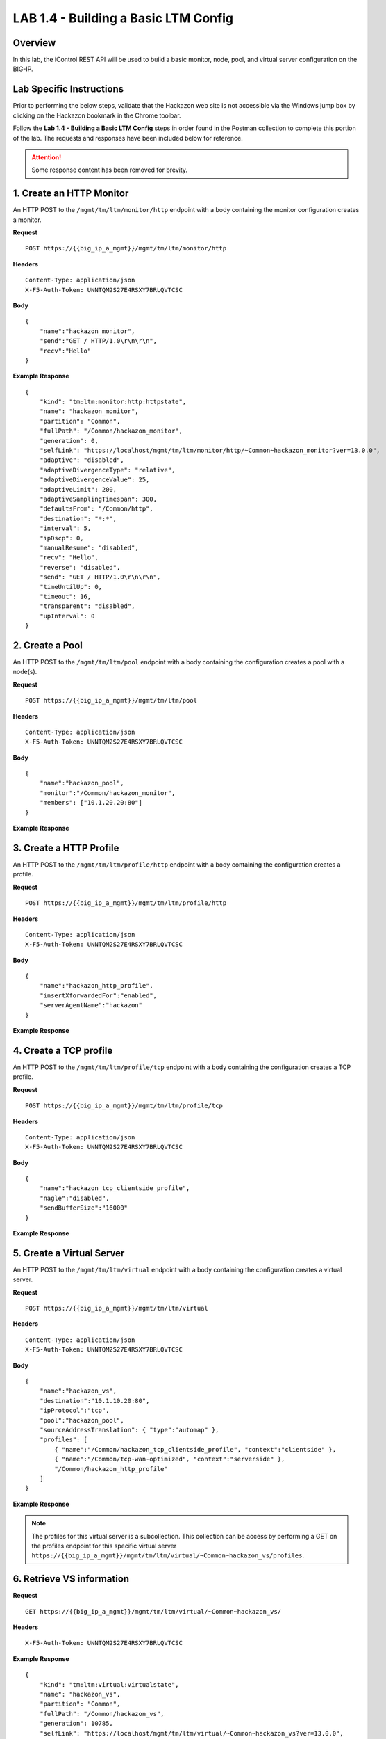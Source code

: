 LAB 1.4 - Building a Basic LTM Config
======================================

Overview
---------

In this lab, the iControl REST API will be used to build a basic monitor, node, pool, and virtual server configuration on the BIG-IP.

Lab Specific Instructions
--------------------------

Prior to performing the below steps, validate that the Hackazon web site is not accessible via the Windows jump box by clicking on the Hackazon bookmark in the Chrome toolbar.

Follow the **Lab 1.4 - Building a Basic LTM Config** steps in order found in the Postman collection to complete this portion of the lab.  The requests and responses have been included below for reference.

.. attention:: Some response content has been removed for brevity.

1. Create an HTTP Monitor
-------------------------

An HTTP POST to the ``/mgmt/tm/ltm/monitor/http`` endpoint with a body containing the monitor configuration creates a monitor.

**Request**

:: 

    POST https://{{big_ip_a_mgmt}}/mgmt/tm/ltm/monitor/http

**Headers**

:: 

    Content-Type: application/json
    X-F5-Auth-Token: UNNTQM2S27E4RSXY7BRLQVTCSC

**Body**

::

    {
        "name":"hackazon_monitor",
        "send":"GET / HTTP/1.0\r\n\r\n",
        "recv":"Hello"
    }

**Example Response**

::

    {
        "kind": "tm:ltm:monitor:http:httpstate",
        "name": "hackazon_monitor",
        "partition": "Common",
        "fullPath": "/Common/hackazon_monitor",
        "generation": 0,
        "selfLink": "https://localhost/mgmt/tm/ltm/monitor/http/~Common~hackazon_monitor?ver=13.0.0",
        "adaptive": "disabled",
        "adaptiveDivergenceType": "relative",
        "adaptiveDivergenceValue": 25,
        "adaptiveLimit": 200,
        "adaptiveSamplingTimespan": 300,
        "defaultsFrom": "/Common/http",
        "destination": "*:*",
        "interval": 5,
        "ipDscp": 0,
        "manualResume": "disabled",
        "recv": "Hello",
        "reverse": "disabled",
        "send": "GET / HTTP/1.0\r\n\r\n",
        "timeUntilUp": 0,
        "timeout": 16,
        "transparent": "disabled",
        "upInterval": 0
    }

2. Create a Pool
-----------------

An HTTP POST to the ``/mgmt/tm/ltm/pool`` endpoint with a body containing the configuration creates a pool with a node(s).

**Request**

:: 

    POST https://{{big_ip_a_mgmt}}/mgmt/tm/ltm/pool

**Headers**

:: 

    Content-Type: application/json
    X-F5-Auth-Token: UNNTQM2S27E4RSXY7BRLQVTCSC

**Body**

::

    {
        "name":"hackazon_pool",
        "monitor":"/Common/hackazon_monitor",
        "members": ["10.1.20.20:80"]
    }

**Example Response**

.. code-block:: rest
    :emphasize-lines: 3, 20

    {
        "kind": "tm:ltm:pool:poolstate",
        "name": "hackazon_pool",
        "partition": "Common",
        "fullPath": "/Common/hackazon_pool",
        "generation": 10781,
        "selfLink": "https://localhost/mgmt/tm/ltm/pool/~Common~hackazon_pool?ver=13.0.0",
        "allowNat": "yes",
        "allowSnat": "yes",
        "ignorePersistedWeight": "disabled",
        "ipTosToClient": "pass-through",
        "ipTosToServer": "pass-through",
        "linkQosToClient": "pass-through",
        "linkQosToServer": "pass-through",
        "loadBalancingMode": "round-robin",
        "minActiveMembers": 0,
        "minUpMembers": 0,
        "minUpMembersAction": "failover",
        "minUpMembersChecking": "disabled",
        "monitor": "/Common/hackazon_monitor ",
        "queueDepthLimit": 0,
        "queueOnConnectionLimit": "disabled",
        "queueTimeLimit": 0,
        "reselectTries": 0,
        "serviceDownAction": "none",
        "slowRampTime": 10,
        "membersReference": {
            "link": "https://localhost/mgmt/tm/ltm/pool/~Common~hackazon_pool/members?ver=13.0.0",
            "isSubcollection": true
        }
    }

3. Create a HTTP Profile
-------------------------

An HTTP POST to the ``/mgmt/tm/ltm/profile/http`` endpoint with a body containing the configuration creates a profile.

**Request**

:: 

    POST https://{{big_ip_a_mgmt}}/mgmt/tm/ltm/profile/http

**Headers**

:: 

    Content-Type: application/json
    X-F5-Auth-Token: UNNTQM2S27E4RSXY7BRLQVTCSC

**Body**

::

    {
        "name":"hackazon_http_profile",
        "insertXforwardedFor":"enabled",
        "serverAgentName":"hackazon"
    }

**Example Response**

.. code-block:: rest
    :emphasize-lines: 3, 17, 18

    {
        "kind": "tm:ltm:profile:http:httpstate",
        "name": "hackazon_http_profile",
        "partition": "Common",
        "fullPath": "/Common/hackazon_http_profile",
        "generation": 10783,
        "selfLink": "https://localhost/mgmt/tm/ltm/profile/http/~Common~hackazon_http_profile?ver=13.0.0",
        "acceptXff": "disabled",
        "appService": "none",
        "basicAuthRealm": "none",
        "defaultsFrom": "/Common/http",
        "defaultsFromReference": {
            "link": "https://localhost/mgmt/tm/ltm/profile/http/~Common~http?ver=13.0.0"
        },
        "description": "none",
        "encryptCookies": [],
        "insertXforwardedFor": "enabled",
        "serverAgentName": "hackazon"
    }

4. Create a TCP profile
------------------------

An HTTP POST to the ``/mgmt/tm/ltm/profile/tcp`` endpoint with a body containing the configuration creates a TCP profile.

**Request**

:: 

    POST https://{{big_ip_a_mgmt}}/mgmt/tm/ltm/profile/tcp

**Headers**

:: 

    Content-Type: application/json
    X-F5-Auth-Token: UNNTQM2S27E4RSXY7BRLQVTCSC

**Body**

::

    {
        "name":"hackazon_tcp_clientside_profile",
        "nagle":"disabled",
        "sendBufferSize":"16000"
    }

**Example Response**

.. code-block:: rest
    :emphasize-lines: 3, 23, 24

    {
        "kind": "tm:ltm:profile:tcp:tcpstate",
        "name": "hackazon_tcp_clientside_profile",
        "partition": "Common",
        "fullPath": "/Common/hackazon_tcp_clientside_profile",
        "generation": 10784,
        "selfLink": "https://localhost/mgmt/tm/ltm/profile/tcp/~Common~hackazon_tcp_clientside_profile?ver=13.0.0",
        "abc": "enabled",
        "ackOnPush": "enabled",
        "appService": "none",
        "autoProxyBufferSize": "disabled",
        "autoReceiveWindowSize": "disabled",
        "autoSendBufferSize": "disabled",
        "closeWaitTimeout": 5,
        "cmetricsCache": "enabled",
        "cmetricsCacheTimeout": 0,
        "congestionControl": "high-speed",
        "defaultsFrom": "/Common/tcp",
        "defaultsFromReference": {
            "link": "https://localhost/mgmt/tm/ltm/profile/tcp/~Common~tcp?ver=13.0.0"
        },
        "keepAliveInterval": 1800,
        "nagle": "disabled",
        "sendBufferSize": 16000
    }

5. Create a Virtual Server
---------------------------

An HTTP POST to the ``/mgmt/tm/ltm/virtual`` endpoint with a body containing the configuration creates a virtual server.

**Request**

:: 

    POST https://{{big_ip_a_mgmt}}/mgmt/tm/ltm/virtual

**Headers**

:: 

    Content-Type: application/json
    X-F5-Auth-Token: UNNTQM2S27E4RSXY7BRLQVTCSC

**Body**

::

    {
        "name":"hackazon_vs",
        "destination":"10.1.10.20:80",
        "ipProtocol":"tcp",
        "pool":"hackazon_pool",
        "sourceAddressTranslation": { "type":"automap" },
        "profiles": [
            { "name":"/Common/hackazon_tcp_clientside_profile", "context":"clientside" },
            { "name":"/Common/tcp-wan-optimized", "context":"serverside" },
            "/Common/hackazon_http_profile"
        ]
    }

**Example Response**

.. note:: The profiles for this virtual server is a subcollection.  This collection can be access by performing a GET on the profiles endpoint for this specific virtual server ``https://{{big_ip_a_mgmt}}/mgmt/tm/ltm/virtual/~Common~hackazon_vs/profiles``.

.. code-block:: rest
    :emphasize-lines: 3, 15, 20, 30, 31, 32, 43, 44, 45, 46

    {
        "kind": "tm:ltm:virtual:virtualstate",
        "name": "hackazon_vs",
        "partition": "Common",
        "fullPath": "/Common/hackazon_vs",
        "generation": 10785,
        "selfLink": "https://localhost/mgmt/tm/ltm/virtual/~Common~hackazon_vs?ver=13.0.0",
        "addressStatus": "yes",
        "autoLasthop": "default",
        "cmpEnabled": "yes",
        "connectionLimit": 0,
        "destination": "/Common/10.1.10.20:80",
        "enabled": true,
        "gtmScore": 0,
        "ipProtocol": "tcp",
        "mask": "255.255.255.255",
        "mirror": "disabled",
        "mobileAppTunnel": "disabled",
        "nat64": "disabled",
        "pool": "/Common/hackazon_pool",
        "poolReference": {
            "link": "https://localhost/mgmt/tm/ltm/pool/~Common~hackazon_pool?ver=13.0.0"
        },
        "rateLimit": "disabled",
        "rateLimitDstMask": 0,
        "rateLimitMode": "object",
        "rateLimitSrcMask": 0,
        "serviceDownImmediateAction": "none",
        "source": "0.0.0.0/0",
        "sourceAddressTranslation": {
            "type": "automap"
        },
        "sourcePort": "preserve",
        "synCookieStatus": "not-activated",
        "translateAddress": "enabled",
        "translatePort": "enabled",
        "vlansDisabled": true,
        "vsIndex": 9,
        "policiesReference": {
            "link": "https://localhost/mgmt/tm/ltm/virtual/~Common~hackazon_vs/policies?ver=13.0.0",
            "isSubcollection": true
        },
        "profilesReference": {
            "link": "https://localhost/mgmt/tm/ltm/virtual/~Common~hackazon_vs/profiles?ver=13.0.0",
            "isSubcollection": true
        }
    }


6. Retrieve VS information
---------------------------

**Request**

:: 

    GET https://{{big_ip_a_mgmt}}/mgmt/tm/ltm/virtual/~Common~hackazon_vs/

**Headers**

:: 

    X-F5-Auth-Token: UNNTQM2S27E4RSXY7BRLQVTCSC

**Example Response**

::

    {
        "kind": "tm:ltm:virtual:virtualstate",
        "name": "hackazon_vs",
        "partition": "Common",
        "fullPath": "/Common/hackazon_vs",
        "generation": 10785,
        "selfLink": "https://localhost/mgmt/tm/ltm/virtual/~Common~hackazon_vs?ver=13.0.0",
        "addressStatus": "yes",
        "autoLasthop": "default",
        "cmpEnabled": "yes",
        "connectionLimit": 0,
        "destination": "/Common/10.1.10.20:80",
        "enabled": true,
        "gtmScore": 0,
        "ipProtocol": "tcp",
        "mask": "255.255.255.255",
        "mirror": "disabled",
        "mobileAppTunnel": "disabled",
        "nat64": "disabled",
        "pool": "/Common/hackazon_pool",
        "poolReference": {
            "link": "https://localhost/mgmt/tm/ltm/pool/~Common~hackazon_pool?ver=13.0.0"
        },
        "rateLimit": "disabled",
        "rateLimitDstMask": 0,
        "rateLimitMode": "object",
        "rateLimitSrcMask": 0,
        "serviceDownImmediateAction": "none",
        "source": "0.0.0.0/0",
        "sourceAddressTranslation": {
            "type": "automap"
        },
        "sourcePort": "preserve",
        "synCookieStatus": "not-activated",
        "translateAddress": "enabled",
        "translatePort": "enabled",
        "vlansDisabled": true,
        "vsIndex": 9,
        "policiesReference": {
            "link": "https://localhost/mgmt/tm/ltm/virtual/~Common~hackazon_vs/policies?ver=13.0.0",
            "isSubcollection": true
        },
        "profilesReference": {
            "link": "https://localhost/mgmt/tm/ltm/virtual/~Common~hackazon_vs/profiles?ver=13.0.0",
            "isSubcollection": true
        }
    }

7. Validate the virtual server
-------------------------------

Click on the Hackazon bookmark in the Chrome toolbar and validate that the Hackazon web site is now accessible.

